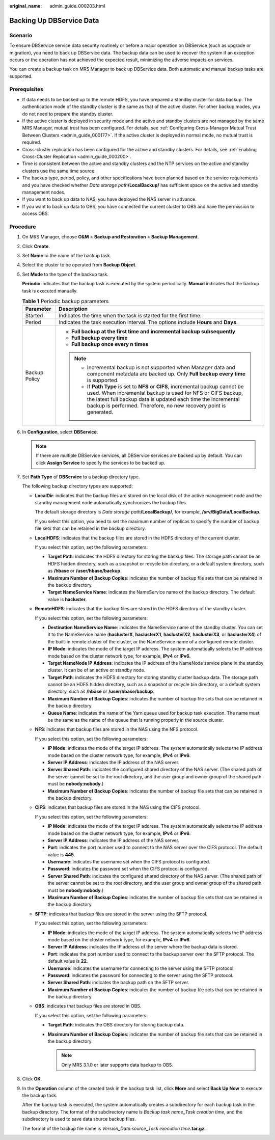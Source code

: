 :original_name: admin_guide_000203.html

.. _admin_guide_000203:

Backing Up DBService Data
=========================

Scenario
--------

To ensure DBService service data security routinely or before a major operation on DBService (such as upgrade or migration), you need to back up DBService data. The backup data can be used to recover the system if an exception occurs or the operation has not achieved the expected result, minimizing the adverse impacts on services.

You can create a backup task on MRS Manager to back up DBService data. Both automatic and manual backup tasks are supported.

Prerequisites
-------------

-  If data needs to be backed up to the remote HDFS, you have prepared a standby cluster for data backup. The authentication mode of the standby cluster is the same as that of the active cluster. For other backup modes, you do not need to prepare the standby cluster.
-  If the active cluster is deployed in security mode and the active and standby clusters are not managed by the same MRS Manager, mutual trust has been configured. For details, see :ref:`Configuring Cross-Manager Mutual Trust Between Clusters <admin_guide_000177>`. If the active cluster is deployed in normal mode, no mutual trust is required.
-  Cross-cluster replication has been configured for the active and standby clusters. For details, see :ref:`Enabling Cross-Cluster Replication <admin_guide_000200>`.
-  Time is consistent between the active and standby clusters and the NTP services on the active and standby clusters use the same time source.
-  The backup type, period, policy, and other specifications have been planned based on the service requirements and you have checked whether *Data storage path*\ **/LocalBackup/** has sufficient space on the active and standby management nodes.
-  If you want to back up data to NAS, you have deployed the NAS server in advance.
-  If you want to back up data to OBS, you have connected the current cluster to OBS and have the permission to access OBS.

Procedure
---------

#. On MRS Manager, choose **O&M** > **Backup and Restoration** > **Backup Management**.

#. Click **Create**.

#. Set **Name** to the name of the backup task.

#. Select the cluster to be operated from **Backup Object**.

#. Set **Mode** to the type of the backup task.

   **Periodic** indicates that the backup task is executed by the system periodically. **Manual** indicates that the backup task is executed manually.

   .. table:: **Table 1** Periodic backup parameters

      +-----------------------------------+---------------------------------------------------------------------------------------------------------------------------------------------------------------------------------------------------------------------------------------------------------------------------------------+
      | Parameter                         | Description                                                                                                                                                                                                                                                                           |
      +===================================+=======================================================================================================================================================================================================================================================================================+
      | Started                           | Indicates the time when the task is started for the first time.                                                                                                                                                                                                                       |
      +-----------------------------------+---------------------------------------------------------------------------------------------------------------------------------------------------------------------------------------------------------------------------------------------------------------------------------------+
      | Period                            | Indicates the task execution interval. The options include **Hours** and **Days**.                                                                                                                                                                                                    |
      +-----------------------------------+---------------------------------------------------------------------------------------------------------------------------------------------------------------------------------------------------------------------------------------------------------------------------------------+
      | Backup Policy                     | -  **Full backup at the first time and incremental backup subsequently**                                                                                                                                                                                                              |
      |                                   | -  **Full backup every time**                                                                                                                                                                                                                                                         |
      |                                   | -  **Full backup once every n times**                                                                                                                                                                                                                                                 |
      |                                   |                                                                                                                                                                                                                                                                                       |
      |                                   | .. note::                                                                                                                                                                                                                                                                             |
      |                                   |                                                                                                                                                                                                                                                                                       |
      |                                   |    -  Incremental backup is not supported when Manager data and component metadata are backed up. Only **Full backup every time** is supported.                                                                                                                                       |
      |                                   |    -  If **Path Type** is set to **NFS** or **CIFS**, incremental backup cannot be used. When incremental backup is used for NFS or CIFS backup, the latest full backup data is updated each time the incremental backup is performed. Therefore, no new recovery point is generated. |
      +-----------------------------------+---------------------------------------------------------------------------------------------------------------------------------------------------------------------------------------------------------------------------------------------------------------------------------------+

#. In **Configuration**, select **DBService**.

   .. note::

      If there are multiple DBService services, all DBService services are backed up by default. You can click **Assign Service** to specify the services to be backed up.

#. .. _admin_guide_000203__li4457996415256:

   Set **Path Type** of **DBService** to a backup directory type.

   The following backup directory types are supported:

   -  **LocalDir**: indicates that the backup files are stored on the local disk of the active management node and the standby management node automatically synchronizes the backup files.

      The default storage directory is *Data storage path*\ **/LocalBackup/**, for example, **/srv/BigData/LocalBackup**.

      If you select this option, you need to set the maximum number of replicas to specify the number of backup file sets that can be retained in the backup directory.

   -  **LocalHDFS**: indicates that the backup files are stored in the HDFS directory of the current cluster.

      If you select this option, set the following parameters:

      -  **Target Path**: indicates the HDFS directory for storing the backup files. The storage path cannot be an HDFS hidden directory, such as a snapshot or recycle bin directory, or a default system directory, such as **/hbase** or **/user/hbase/backup**.
      -  **Maximum Number of Backup Copies**: indicates the number of backup file sets that can be retained in the backup directory.
      -  **Target NameService Name**: indicates the NameService name of the backup directory. The default value is **hacluster**.

   -  **RemoteHDFS**: indicates that the backup files are stored in the HDFS directory of the standby cluster.

      If you select this option, set the following parameters:

      -  **Destination NameService Name**: indicates the NameService name of the standby cluster. You can set it to the NameService name (**haclusterX**, **haclusterX1**, **haclusterX2**, **haclusterX3**, or **haclusterX4**) of the built-in remote cluster of the cluster, or the NameService name of a configured remote cluster.

      -  **IP Mode**: indicates the mode of the target IP address. The system automatically selects the IP address mode based on the cluster network type, for example, **IPv4** or **IPv6**.
      -  **Target NameNode IP Address**: indicates the IP address of the NameNode service plane in the standby cluster. It can be of an active or standby node.
      -  **Target Path**: indicates the HDFS directory for storing standby cluster backup data. The storage path cannot be an HDFS hidden directory, such as a snapshot or recycle bin directory, or a default system directory, such as **/hbase** or **/user/hbase/backup**.
      -  **Maximum Number of Backup Copies**: indicates the number of backup file sets that can be retained in the backup directory.
      -  **Queue Name**: indicates the name of the Yarn queue used for backup task execution. The name must be the same as the name of the queue that is running properly in the source cluster.

   -  **NFS**: indicates that backup files are stored in the NAS using the NFS protocol.

      If you select this option, set the following parameters:

      -  **IP Mode**: indicates the mode of the target IP address. The system automatically selects the IP address mode based on the cluster network type, for example, **IPv4** or **IPv6**.

      -  **Server IP Address**: indicates the IP address of the NAS server.
      -  **Server Shared Path**: indicates the configured shared directory of the NAS server. (The shared path of the server cannot be set to the root directory, and the user group and owner group of the shared path must be **nobody:nobody**.)
      -  **Maximum Number of Backup Copies**: indicates the number of backup file sets that can be retained in the backup directory.

   -  **CIFS**: indicates that backup files are stored in the NAS using the CIFS protocol.

      If you select this option, set the following parameters:

      -  **IP Mode**: indicates the mode of the target IP address. The system automatically selects the IP address mode based on the cluster network type, for example, **IPv4** or **IPv6**.

      -  **Server IP Address**: indicates the IP address of the NAS server.
      -  **Port**: indicates the port number used to connect to the NAS server over the CIFS protocol. The default value is **445**.
      -  **Username**: indicates the username set when the CIFS protocol is configured.
      -  **Password**: indicates the password set when the CIFS protocol is configured.
      -  **Server Shared Path**: indicates the configured shared directory of the NAS server. (The shared path of the server cannot be set to the root directory, and the user group and owner group of the shared path must be **nobody:nobody**.)
      -  **Maximum Number of Backup Copies**: indicates the number of backup file sets that can be retained in the backup directory.

   -  **SFTP**: indicates that backup files are stored in the server using the SFTP protocol.

      If you select this option, set the following parameters:

      -  **IP Mode**: indicates the mode of the target IP address. The system automatically selects the IP address mode based on the cluster network type, for example, **IPv4** or **IPv6**.
      -  **Server IP Address**: indicates the IP address of the server where the backup data is stored.
      -  **Port**: indicates the port number used to connect to the backup server over the SFTP protocol. The default value is **22**.
      -  **Username**: indicates the username for connecting to the server using the SFTP protocol.
      -  **Password**: indicates the password for connecting to the server using the SFTP protocol.
      -  **Server Shared Path**: indicates the backup path on the SFTP server.
      -  **Maximum Number of Backup Copies**: indicates the number of backup file sets that can be retained in the backup directory.

   -  **OBS**: indicates that backup files are stored in OBS.

      If you select this option, set the following parameters:

      -  **Target Path**: indicates the OBS directory for storing backup data.
      -  **Maximum Number of Backup Copies**: indicates the number of backup file sets that can be retained in the backup directory.

         .. note::

            Only MRS 3.1.0 or later supports data backup to OBS.

#. Click **OK**.

#. In the **Operation** column of the created task in the backup task list, click **More** and select **Back Up Now** to execute the backup task.

   After the backup task is executed, the system automatically creates a subdirectory for each backup task in the backup directory. The format of the subdirectory name is *Backup task name*\ **\_**\ *Task creation time*, and the subdirectory is used to save data source backup files.

   The format of the backup file name is *Version*\ **\_**\ *Data source*\ **\_**\ *Task execution time*\ **.tar.gz**.
